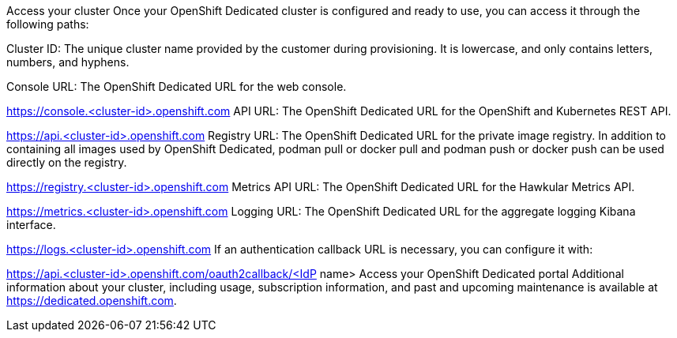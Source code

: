 Access your cluster
Once your OpenShift Dedicated cluster is configured and ready to use, you can access it through the following paths:

Cluster ID: The unique cluster name provided by the customer during provisioning. It is lowercase, and only contains letters, numbers, and hyphens.

Console URL: The OpenShift Dedicated URL for the web console.

https://console.<cluster-id>.openshift.com
API URL: The OpenShift Dedicated URL for the OpenShift and Kubernetes REST API.

https://api.<cluster-id>.openshift.com
Registry URL: The OpenShift Dedicated URL for the private image registry. In addition to containing all images used by OpenShift Dedicated, podman pull or docker pull and podman push or docker push can be used directly on the registry.

https://registry.<cluster-id>.openshift.com
Metrics API URL: The OpenShift Dedicated URL for the Hawkular Metrics API.

https://metrics.<cluster-id>.openshift.com
Logging URL: The OpenShift Dedicated URL for the aggregate logging Kibana interface.

https://logs.<cluster-id>.openshift.com
If an authentication callback URL is necessary, you can configure it with:

https://api.<cluster-id>.openshift.com/oauth2callback/<IdP name>
Access your OpenShift Dedicated portal
Additional information about your cluster, including usage, subscription information, and past and upcoming maintenance is available at https://dedicated.openshift.com.
